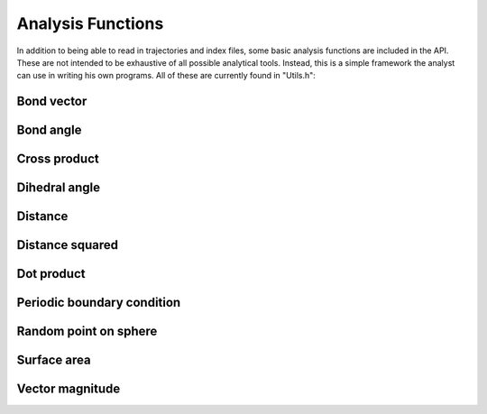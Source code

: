 Analysis Functions
==================

In addition to being able to read in trajectories and index files, some basic
analysis functions are included in the API. These are not intended to be
exhaustive of all possible analytical tools. Instead, this is a simple framework
the analyst can use in writing his own programs. All of these are currently
found in "Utils.h":

Bond vector
-----------
.. doxygenfunction:: bond_vector

Bond angle
----------
.. doxygenfunction:: bond_angle

Cross product
-------------
.. doxygenfunction:: cross_product

Dihedral angle
--------------
.. doxygenfunction:: dihedral_angle

Distance
--------
.. doxygenfunction:: distance

Distance squared
----------------
.. doxygenfunction:: distance2

Dot product
-----------
.. doxygenfunction:: dot

Periodic boundary condition
---------------------------
.. doxygenfunction:: pbc

Random point on sphere
----------------------
.. doxygenfunction:: gen_sphere_point

Surface area
------------
.. doxygenfunction:: get_surf_area

Vector magnitude
----------------
.. doxygenfunction:: magnitude
